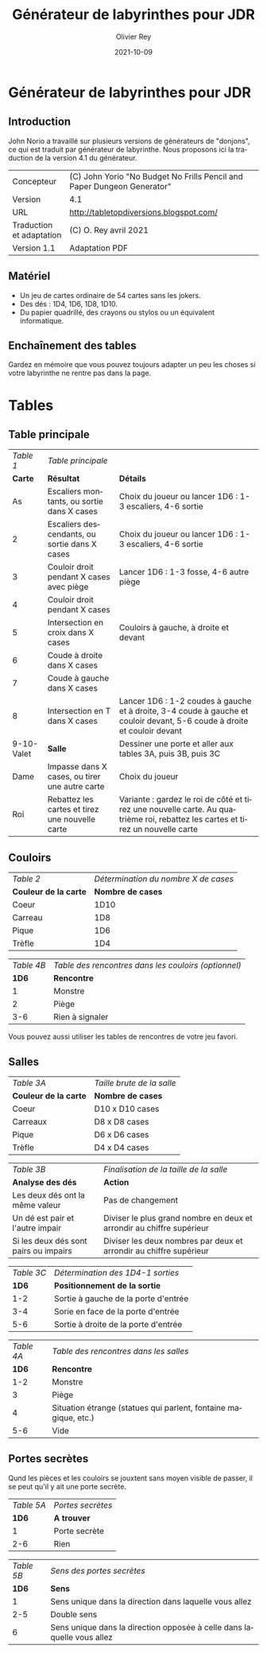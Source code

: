 #+TITLE: Générateur de labyrinthes pour JDR
#+AUTHOR: Olivier Rey
#+EMAIL: rey.olivier@gmail.com
#+DATE: 2021-10-09
#+STARTUP: overview
#+LANGUAGE: fr
#+LATEX_CLASS: article
#+LATEX_CLASS_OPTIONS: [a4paper, 11pt, twoside]
#+LATEX_HEADER: \usepackage{baskervillef}
#+LATEX_HEADER: \usepackage{geometry}\geometry{ a4paper, total={170mm,257mm}, left=20mm, top=20mm,}
#+LATEX_HEADER: \usepackage{hyperref}\hypersetup{pdfauthor={Olivier Rey}, pdftitle={Dungeon Squad! - Version Française}, pdfkeywords={jdr, dungeonsquad}, pdfsubject={jeu de rôles}, pdfcreator={Emacs 26.1 (Org mode 9.1.9)}, pdflang={Frenchb}, colorlinks=true, linkcolor={blue}, urlcolor={blue}}
#+LATEX_HEADER: \usepackage[french]{babel}
#+LATEX_HEADER: \usepackage{titlesec}\titlelabel{\thetitle. \quad}
#+LATEX_HEADER: \usepackage[table,svgnames]{xcolor}\rowcolors{1}{Gainsboro}{WhiteSmoke}
#+LATEX_HEADER: \usepackage{etoolbox}\AtBeginEnvironment{longtable}{\small}
#+EXPORT_FILE_NAME: GenerateurDeLabyrinthe-OreyJdr01.pdf

#+BEGIN_EXPORT latex
\newpage
#+END_EXPORT

* Générateur de labyrinthes pour JDR

** Introduction

John Norio a travaillé sur plusieurs versions de générateurs de "donjons", ce qui est traduit par générateur de labyrinthe. Nous proposons ici la traduction de la version 4.1 du générateur.

#+ATTR_HTML: :border 2 :rules all :frame border
#+ATTR_LATEX: :environment longtable :align ll
| Concepteur               | (C) John Yorio "No Budget No Frills Pencil and Paper Dungeon Generator" |
| Version                  | 4.1                                                                     |
| URL                      | [[http://tabletopdiversions.blogspot.com/2012/12/dungeon-generator-updated-now-with-more.html][http://tabletopdiversions.blogspot.com/]]                                 |
| Traduction et adaptation | (C) O. Rey avril 2021                                                   |
| Version 1.1              | Adaptation PDF                                                          |

** Matériel

- Un jeu de cartes ordinaire de 54 cartes sans les jokers.
- Des dés : 1D4, 1D6, 1D8, 1D10.
- Du papier quadrillé, des crayons ou stylos ou un équivalent informatique.

** Enchaînement des tables

[[file:genlab01.png]]

Gardez en mémoire que vous pouvez toujours adapter un peu les choses si votre labyrinthe ne rentre pas dans la page.

#+BEGIN_EXPORT latex
\newpage
#+END_EXPORT

* Tables

** Table principale

#+ATTR_HTML: :border 2 :rules all :frame border
#+ATTR_LATEX: :environment longtable :align cp{6cm}p{8.5cm}
|  /Table 1/ | /Table principale/                              |                                                                                                                                |
|    *Carte* | *Résultat*                                      | *Détails*                                                                                                                      |
|         As | Escaliers montants, ou sortie dans X cases      | Choix du joueur ou lancer 1D6 : 1-3 escaliers, 4-6 sortie                                                                      |
|          2 | Escaliers descendants, ou sortie dans X cases   | Choix du joueur ou lancer 1D6 : 1-3 escaliers, 4-6 sortie                                                                      |
|          3 | Couloir droit pendant X cases avec piège        | Lancer 1D6 : 1-3 fosse, 4-6 autre piège                                                                                        |
|          4 | Couloir droit pendant X cases                   |                                                                                                                                |
|          5 | Intersection en croix dans X cases              | Couloirs à gauche, à droite et devant                                                                                          |
|          6 | Coude à droite dans X cases                     |                                                                                                                                |
|          7 | Coude à gauche dans X cases                     |                                                                                                                                |
|          8 | Intersection en T dans X cases                  | Lancer 1D6 : 1-2 coudes à gauche et à droite, 3-4 coude à gauche et couloir devant, 5-6 coude à droite et couloir devant       |
| 9-10-Valet | *Salle*                                         | Dessiner une porte et aller aux tables 3A, puis 3B, puis 3C                                                                    |
|       Dame | Impasse dans X cases, ou tirer une autre carte  | Choix du joueur                                                                                                                |
|        Roi | Rebattez les cartes et tirez une nouvelle carte | Variante : gardez le roi de côté et tirez une nouvelle carte. Au quatrième roi, rebattez les cartes et tirez un nouvelle carte |


** Couloirs

#+ATTR_HTML: :border 2 :rules all :frame border
#+ATTR_LATEX: :environment longtable :align cc
| /Table 2/             | /Détermination du nombre X de cases/ |
| *Couleur de la carte* |                    *Nombre de cases* |
| Coeur                 |                                 1D10 |
| Carreau               |                                  1D8 |
| Pique                 |                                  1D6 |
| Trèfle                |                                  1D4 |


#+ATTR_HTML: :border 2 :rules all :frame border
#+ATTR_LATEX: :environment longtable :align cl
| /Table 4B/ | /Table des rencontres dans les couloirs (optionnel)/ |
|      *1D6* | *Rencontre*                                          |
|          1 | Monstre                                              |
|          2 | Piège                                                |
|        3-6 | Rien à signaler                                      |

Vous pouvez aussi utiliser les tables de rencontres de votre jeu favori.

** Salles

#+ATTR_HTML: :border 2 :rules all :frame border
#+ATTR_LATEX: :environment longtable :align cc
| /Table 3A/            | /Taille brute de la salle/ |
| *Couleur de la carte* | *Nombre de cases*          |
| Coeur                 | D10 x D10 cases            |
| Carreaux              | D8 x D8 cases              |
| Pique                 | D6 x D6 cases              |
| Trèfle                | D4 x D4 cases              |


#+ATTR_HTML: :border 2 :rules all :frame border
#+ATTR_LATEX: :environment longtable :align cl
| /Table 3B/                            | /Finalisation de la taille de la salle/                               |
| *Analyse des dés*                     | *Action*                                                              |
| Les deux dés ont la même valeur       | Pas de changement                                                     |
| Un dé est pair et l'autre impair      | Diviser le plus grand nombre en deux et arrondir au chiffre supérieur |
| Si les deux dés sont pairs ou impairs | Diviser les deux nombres par deux et arrondir au chiffre supérieur    |


#+ATTR_HTML: :border 2 :rules all :frame border
#+ATTR_LATEX: :environment longtable :align cl
| /Table 3C/ | /Détermination des 1D4-1 sorties/    |
|      *1D6* | *Positionnement de la sortie*        |
|        1-2 | Sortie à gauche de la porte d'entrée |
|        3-4 | Sorie en face de la porte d'entrée   |
|        5-6 | Sortie à droite de la porte d'entrée |


#+ATTR_HTML: :border 2 :rules all :frame border
#+ATTR_LATEX: :environment longtable :align cl
| /Table 4A/ | /Table des rencontres dans les salles/                          |
|      *1D6* | *Rencontre*                                                     |
|        1-2 | Monstre                                                         |
|          3 | Piège                                                           |
|          4 | Situation étrange (statues qui parlent, fontaine magique, etc.) |
|        5-6 | Vide                                                            |

** Portes secrètes

Qund les pièces et les couloirs se jouxtent sans moyen visible de passer, il se peut qu'il y ait une porte secrète.

#+ATTR_HTML: :border 2 :rules all :frame border
#+ATTR_LATEX: :environment longtable :align cl
| /Table 5A/ | /Portes secrètes/ |
|      *1D6* | *A trouver*      |
|          1 | Porte secrète     |
|        2-6 | Rien              |


#+ATTR_HTML: :border 2 :rules all :frame border
#+ATTR_LATEX: :environment longtable :align cl
| /Table 5B/ | /Sens des portes secrètes/                                             |
|      *1D6* | *Sens*                                                                 |
|          1 | Sens unique dans la direction dans laquelle vous allez                 |
|        2-5 | Double sens                                                            |
|          6 | Sens unique dans la direction opposée à celle dans laquelle vous allez |


#+BEGIN_EXPORT latex
\vfill
#+END_EXPORT

#+ATTR_LATEX: :width 3cm
[[file:logo-orey-big.png]]

